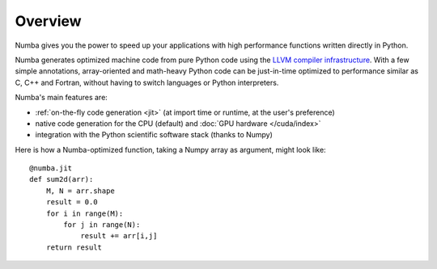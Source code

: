 
Overview
========

Numba gives you the power to speed up your applications with high performance
functions written directly in Python.

Numba generates optimized machine code from pure Python code using
the `LLVM compiler infrastructure <http://llvm.org/>`_.  With a few simple
annotations, array-oriented and math-heavy Python code can be
just-in-time optimized to performance similar as C, C++ and Fortran, without
having to switch languages or Python interpreters.

Numba's main features are:

* :ref:`on-the-fly code generation <jit>` (at import time or runtime, at the
  user's preference)
* native code generation for the CPU (default) and
  :doc:`GPU hardware </cuda/index>`
* integration with the Python scientific software stack (thanks to Numpy)

Here is how a Numba-optimized function, taking a Numpy array as argument,
might look like::

   @numba.jit
   def sum2d(arr):
       M, N = arr.shape
       result = 0.0
       for i in range(M):
           for j in range(N):
               result += arr[i,j]
       return result

